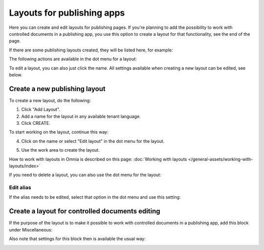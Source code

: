 Layouts for publishing apps
=============================================

Here you can create and edit layouts for publishing pages. If you're planning to add the possibility to work with controlled documents in a publishing app, you use this option to create a layout for that functionality, see the end of the page.

If there are some publishing layouts created, they will be listed here, for example:

.. image:: publishing-layouts-v7.png

The following actions are available in the dot menu for a layout:

.. image:: publishing-layouts-dotmenu-v7.png

To edit a layout, you can also just click the name. All settings available when creating a new layout can be edited, see below.

Create a new publishing layout
********************************
To create a new layout, do the following:

1. Click "Add Layout".
2. Add a name for the layout in any available tenant language.
3. Click CREATE.

.. image:: publishing-click-create-v7.png

To start working on the layout, continue this way:

4. Click on the name or select "Edit layout" in the dot menu for the layout.

.. image:: publishing-click-create-dotmenu-v7.png

5. Use the work area to create the layout. 

How to work with layouts in Omnia is described on this page: :doc:`Working with layouts </general-assets/working-with-layouts/index>`

If you need to delete a layout, you can also use the dot menu for the layout:

.. image:: publishing-click-create-dotmenu-delete-v7.png

Edit alias
-------------
If the alias needs to be edited, select that option in the dot menu and use this setting:

.. image:: publishing-alias-edit-v7.png

Create a layout for controlled documents editing
*****************************************************************
If the purpose of the layout is to make it possible to work with controlled documents in a publishing app, add this block under Miscellaneous:

.. image:: documents-process-block-new.png

Also note that settings for this block then is available the usual way:

.. image:: documents-process-block-settings-new.png

